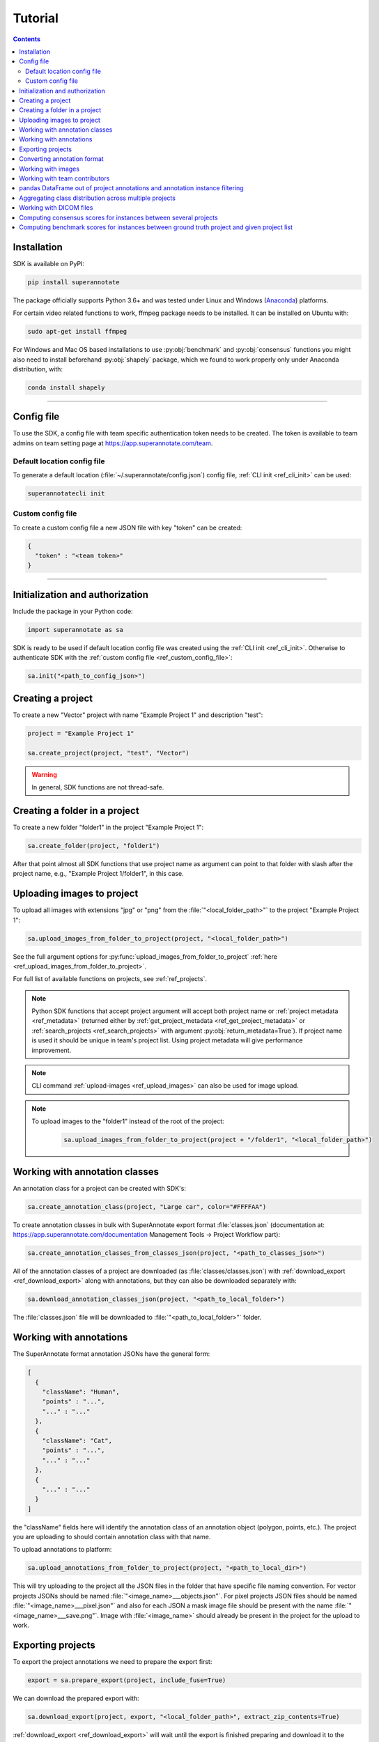 .. _ref_tutorial:

Tutorial
===========================

.. contents::

.. _ref_tutorial_installation:

Installation
____________


SDK is available on PyPI:

.. code-block:: bash

   pip install superannotate

The package officially supports Python 3.6+ and was tested under Linux and
Windows (`Anaconda <https://www.anaconda.com/products/individual#windows>`_) platforms.

For certain video related functions to work, ffmpeg package needs to be installed.
It can be installed on Ubuntu with:

.. code-block:: bash

   sudo apt-get install ffmpeg

For Windows and Mac OS based installations to use :py:obj:`benchmark` and :py:obj:`consensus`
functions you might also need to install beforehand :py:obj:`shapely` package,
which we found to work properly only under Anaconda distribution, with:

.. code-block:: bash

   conda install shapely


----------

Config file
____________________

To use the SDK, a config file with team specific authentication token needs to be
created.  The token is available to team admins on
team setting page at https://app.superannotate.com/team.

Default location config file
~~~~~~~~~~~~~~~~~~~~~~~~~~~~

To generate a default location (:file:`~/.superannotate/config.json`) config file,
:ref:`CLI init <ref_cli_init>` can be used:

.. code-block:: bash

   superannotatecli init

.. _ref_custom_config_file:

Custom config file
~~~~~~~~~~~~~~~~~~~~~~

To create a custom config file a new JSON file with key "token" can be created:

.. code-block:: json

   {
     "token" : "<team token>"
   }

----------

Initialization and authorization
________________________________

Include the package in your Python code:

.. code-block:: python

   import superannotate as sa

SDK is ready to be used if default location config file was created using 
the :ref:`CLI init <ref_cli_init>`. Otherwise to authenticate SDK with the :ref:`custom config file <ref_custom_config_file>`:

.. code-block:: python

   sa.init("<path_to_config_json>")

Creating a project
____________________________

To create a new "Vector" project with name "Example Project 1" and description
"test":

.. code-block:: python

    project = "Example Project 1"

    sa.create_project(project, "test", "Vector")

.. warning::

   In general, SDK functions are not thread-safe.

Creating a folder in a project
______________________________

To create a new folder "folder1" in the project "Example Project 1":

.. code-block:: python

    sa.create_folder(project, "folder1")

After that point almost all SDK functions that use project name as argument can
point to that folder with slash after the project name, e.g.,
"Example Project 1/folder1", in this case.

Uploading images to project
____________________________


To upload all images with extensions "jpg" or "png" from the
:file:`"<local_folder_path>"` to the project "Example Project 1":

.. code-block:: python

    sa.upload_images_from_folder_to_project(project, "<local_folder_path>")

See the full argument options for
:py:func:`upload_images_from_folder_to_project` :ref:`here <ref_upload_images_from_folder_to_project>`.

For full list of available functions on projects, see :ref:`ref_projects`.

.. note::

   Python SDK functions that accept project argument will accept both project
   name or :ref:`project metadata <ref_metadata>` (returned either by 
   :ref:`get_project_metadata <ref_get_project_metadata>` or
   :ref:`search_projects <ref_search_projects>` with argument :py:obj:`return_metadata=True`). 
   If project name is used it should be unique in team's project list. Using project metadata will give
   performance improvement.

.. note::

    CLI command :ref:`upload-images <ref_upload_images>` can also be used for
    image upload.

.. note::

   To upload images to the "folder1" instead of the root of the project: 
   
      .. code-block:: python

         sa.upload_images_from_folder_to_project(project + "/folder1", "<local_folder_path>")

Working with annotation classes
_______________________________________________

An annotation class for a project can be created with SDK's:

.. code-block:: python

   sa.create_annotation_class(project, "Large car", color="#FFFFAA")


To create annotation classes in bulk with SuperAnnotate export format 
:file:`classes.json` (documentation at:
https://app.superannotate.com/documentation Management Tools
-> Project Workflow part): 

.. code-block:: python

   sa.create_annotation_classes_from_classes_json(project, "<path_to_classes_json>")


All of the annotation classes of a project are downloaded (as :file:`classes/classes.json`) with
:ref:`download_export <ref_download_export>` along with annotations, but they 
can also be downloaded separately with:

.. code-block:: python

   sa.download_annotation_classes_json(project, "<path_to_local_folder>")

The :file:`classes.json` file will be downloaded to :file:`"<path_to_local_folder>"` folder.


Working with annotations
_______________________________________________


The SuperAnnotate format annotation JSONs have the general form:

.. code-block:: json

  [ 
    {
      "className": "Human",
      "points" : "...",
      "..." : "..."
    },
    {
      "className": "Cat",
      "points" : "...",
      "..." : "..."
    },
    {
      "..." : "..."
    }
  ]

the "className" fields here will identify the annotation class of an annotation
object (polygon, points, etc.). The project
you are uploading to should contain annotation class with that name.

To upload annotations to platform:

.. code-block:: python

    sa.upload_annotations_from_folder_to_project(project, "<path_to_local_dir>")

This will try uploading to the project all the JSON files in the folder that have specific 
file naming convention. For vector
projects JSONs should be named :file:`"<image_name>___objects.json"`. For pixel projects
JSON files should be named :file:`"<image_name>___pixel.json"` and also for 
each JSON a mask image file should be present with the name 
:file:`"<image_name>___save.png"`. Image with :file:`<image_name>` should 
already be present in the project for the upload to work.


Exporting projects
__________________

To export the project annotations we need to prepare the export first:

.. code-block:: python

   export = sa.prepare_export(project, include_fuse=True)

We can download the prepared export with:

.. code-block:: python

   sa.download_export(project, export, "<local_folder_path>", extract_zip_contents=True)

:ref:`download_export <ref_download_export>` will wait until the export is
finished preparing and download it to the specified folder.

.. warning::

   Starting from version 1.9.0 :ref:`download_export <ref_download_export>` additionally
   requires :py:obj:`project` as first argument.


Converting annotation format
______________________________


After exporting project annotations (in SuperAnnotate format), it is possible
to convert them to other annotation formats:

.. code-block:: python

    sa.export_annotation("<input_folder>", "<output_folder>", "<dataset_format>", "<dataset_name>",
    "<project_type>", "<task>")

.. note::
    
  Right now we support only SuperAnnotate annotation format to COCO annotation format conversion, but you can convert from "COCO", "Pascal VOC", "DataLoop", "LabelBox", "SageMaker", "Supervisely", "VGG", "VoTT" or "YOLO" annotation formats to SuperAnnotate annotation format.

.. _git_repo: https://github.com/superannotateai/superannotate-python-sdk

You can find more information annotation format conversion :ref:`here <ref_converter>`. We provide some examples in our `GitHub repository <git_repo_>`_. In the root folder of our github repository, you can run following commands to do conversions.

.. code-block:: python

   import superannotate as sa

    # From SA format to COCO panoptic format
    sa.export_annotation(
       "tests/converter_test/COCO/input/fromSuperAnnotate/cats_dogs_panoptic_segm",
       "tests/converter_test/COCO/output/panoptic",
       "COCO", "panoptic_test", "Pixel","panoptic_segmentation"
    )

    # From COCO keypoints detection format to SA annotation format
    sa.import_annotation(
       "tests/converter_test/COCO/input/toSuperAnnotate/keypoint_detection",
       "tests/converter_test/COCO/output/keypoints",
       "COCO", "person_keypoints_test", "Vector", "keypoint_detection"
    )

    # Pascal VOC annotation format to SA annotation format
    sa.import_annotation(
       "tests/converter_test/VOC/input/fromPascalVOCToSuperAnnotate/VOC2012",
       "tests/converter_test/VOC/output/instances",
       "VOC", "instances_test", "Pixel", "instance_segmentation"
    )

    # YOLO annotation format to SA annotation format
    sa.import_annotation(
      'tests/converter_test/YOLO/input/toSuperAnnotate',
      'tests/converter_test/YOLO/output',
      'YOLO', '', 'Vector', 'object_detection'
      )

    # LabelBox annotation format to SA annotation format
    sa.import_annotation(
       "tests/converter_test/LabelBox/input/toSuperAnnotate/",
       "tests/converter_test/LabelBox/output/objects/",
       "LabelBox", "labelbox_example", "Vector", "object_detection"
    )

    # Supervisely annotation format to SA annotation format
    sa.import_annotation(
       "tests/converter_test/Supervisely/input/toSuperAnnotate",
       "tests/converter_test/Supervisely/output",
       "Supervisely", "", "Vector", "vector_annotation"
    )

    # DataLoop annotation format to SA annotation format
    sa.import_annotation(
       "tests/converter_test/DataLoop/input/toSuperAnnotate",
       "tests/converter_test/DataLoop/output",
       "DataLoop", "", "Vector", "vector_annotation"
    )

    # VGG annotation format to SA annotation format
    sa.import_annotation(
       "tests/converter_test/VGG/input/toSuperAnnotate",
       "tests/converter_test/VGG/output",
       "VGG", "vgg_test", "Vector", "instance_segmentation"
    )

    # VoTT annotation format to SA annotation format
    sa.import_annotation(
       "tests/converter_test/VoTT/input/toSuperAnnotate",
       "tests/converter_test/VoTT/output",
       "VoTT", "", "Vector", "vector_annotation"
    )

    # GoogleCloud annotation format to SA annotation format
    sa.import_annotation(
       "tests/converter_test/GoogleCloud/input/toSuperAnnotate",
       "tests/converter_test/GoogleCloud/output",
       "GoogleCloud", "image_object_detection", "Vector", "object_detection"
    )

    # GoogleCloud annotation format to SA annotation format
    sa.import_annotation(
       "tests/converter_test/SageMaker/input/toSuperAnnotate",
       "tests/converter_test/SageMaker/output",
       "SageMaker", "test-obj-detect", "Vector", "object_detection"
    )



Working with images
_____________________


To download the image one can use:

.. code-block:: python

   image = "example_image1.jpg"

   sa.download_image(project, image, "<path_to_local_dir>")

To download image annotations:

.. code-block:: python

   sa.download_image_annotations(project, image, "<path_to_local_dir>")

Upload back to the platform with:

.. code-block:: python

   sa.upload_image_annotations(project, image, "<path_to_json>")

----------


Working with team contributors
______________________________

A team contributor can be invited to the team with:

.. code-block:: python

   sa.invite_contributors_to_team(emails=["admin@superannotate.com"], admin=False)

----------


pandas DataFrame out of project annotations and annotation instance filtering
_____________________________________________________________________________


To create a `pandas DataFrame <https://pandas.pydata.org/>`_ from project
SuperAnnotate format annotations:

.. code-block:: python

   df = sa.aggregate_annotations_as_df("<path_to_project_folder>")

The created DataFrame will have columns specified at
:ref:`aggregate_annotations_as_df <ref_aggregate_annotations_as_df>`.

Example of created DataFrame:

.. image:: pandas_df.png

Each row represents annotation information. One full annotation with multiple
attribute groups can be grouped under :code:`instanceId` field.

----------


Aggregating class distribution across multiple projects
_______________________________________________________

After exporting annotations from multiple projects, it is possible to aggregate class distribution of annotated instances as follows

.. code-block:: python

   df = sa.class_distribution("<path_to_export_folder>", [project_names])

Aggregated distribution is returned as pandas dataframe with columns className and count. Enabling visualize flag plots histogram of obtained distribution.

.. code-block:: python

   df = sa.class_distribution("<path_to_export_folder>", [project_names], visualize = True)

.. image:: class_distribution.png

----------


Working with DICOM files
_______________________________________________________

JPEG images with names :file:`<dicom_file_name>_<frame_num>.jpg` will be created
in :file:`<path_to_output_dir>`. Those JPEG images can be uploaded to
SuperAnnotate platform using the regular:

.. code-block:: python

   sa.upload_images_from_folder_to_project(project, "<path_to_output_dir>")

Some DICOM files can have image frames that are compressed. To load them, `GDCM :
Grassroots DICOM library <http://gdcm.sourceforge.net/wiki/index.php/Main_Page>`_ needs to be installed:

.. code-block:: bash

   # using conda
   conda install -c conda-forge gdcm

   # or on Ubuntu with versions above 19.04
   sudo apt install python3-gdcm

----------


Computing consensus scores for instances between several projects
_________________________________________________________________


Consensus is a tool to compare the quallity of the annotations of the same image that is present in several projects.
To compute the consensus scores:

.. code-block:: python

   res_df = sa.consensus([project_names], "<path_to_export_folder>", [image_list], "<annotation_type>")

Here pandas DataFrame with following columns is returned: creatorEmail, imageName, instanceId, className, area, attribute, projectName, score

.. image:: consensus_dataframe.png

Besides the pandas DataFrame there is an option to get the following plots by setting the show_plots flag to True:

* Box plot of consensus scores for each annotators
* Box plot of consensus scores for each project
* Scatter plots of consensus score vs instance area for each project

.. code-block:: python

   sa.consensus([project_names], "<path_to_export_folder>", [image_list], "<annotation_type>", show_plots=True)

To the left of each box plot the original score points of that annotator is depicted, the box plots are colored by annotator.

.. image:: consensus_annotators_box.png

Analogically the box plots of consensus scores for each project are colored according to project name.

.. image:: consensus_projects_box.png

Scatter plot of consensus score vs instance area is separated by projects. Hovering on a point reveals its annotator and image name. 
The points are colored according to class name. Each annotator is represented with separate symbol.

.. image:: consensus_scatter.png

----------


Computing benchmark scores for instances between ground truth project and given project list
____________________________________________________________________________________________


Benchmark is a tool to compare the quallity of the annotations of the same image that is present in several projects with 
the ground truth annotation of the same image that is in a separate project.

To compute the benchmark scores:

.. code-block:: python

   res_df = sa.benchmark("<ground_truth_project_name>",[project_names], "<path_to_export_folder>", [image_list], "<annotation_type>")

Here pandas DataFrame with exactly same structure as in case of consensus computation is returned.

Besides the pandas DataFrame there is an option to get the following plots by setting the show_plots flag to True:

* Box plot of benchmark scores for each annotators
* Box plot of benchmark scores for each project
* Scatter plots of benchmark score vs instance area for each project

.. code-block:: python

   sa.benchmark("<ground_truth_project_name>", [project_names], "<path_to_export_folder>", [image_list], "<annotation_type>", show_plots=True)

To the left of each box plot the original score points of that annotator is depicted, the box plots are colored by annotator.

.. image:: benchmark_annotators_box.png

Analogically the box plots of benchmark scores for each project are colored according to project name.

.. image:: benchmark_projects_box.png

Scatter plot of benchmark score vs instance area is separated by projects. Hovering on a point reveals its annotator and image name. 
The points are colored according to class name. Each annotator is represented with separate symbol.

.. image:: benchmark_scatter.png
